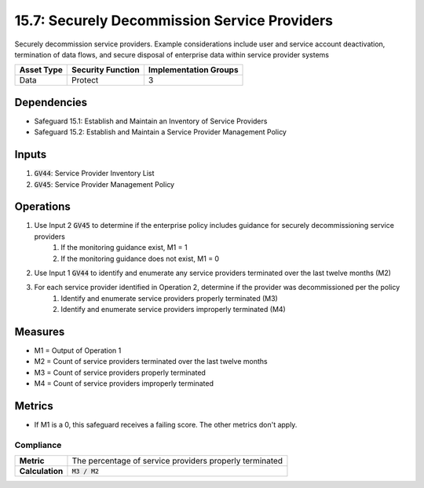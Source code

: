 15.7: Securely Decommission Service Providers
==============================================================================
Securely decommission service providers. Example considerations include user and service account deactivation, termination of data flows, and secure disposal of enterprise data within service provider systems

.. list-table::
	:header-rows: 1

	* - Asset Type
	  - Security Function
	  - Implementation Groups
	* - Data
	  - Protect
	  - 3

Dependencies
------------
* Safeguard 15.1: Establish and Maintain an Inventory of Service Providers
* Safeguard 15.2: Establish and Maintain a Service Provider Management Policy

Inputs
-----------
#. :code:`GV44`: Service Provider Inventory List
#. :code:`GV45`: Service Provider Management Policy

Operations
----------
#. Use Input 2 :code:`GV45` to determine if the enterprise policy includes guidance for securely decommissioning service providers
	#. If the monitoring guidance exist, M1 = 1
	#. If the monitoring guidance does not exist, M1 = 0 
#. Use Input 1 :code:`GV44` to identify and enumerate any service providers terminated over the last twelve months (M2)
#. For each service provider identified in Operation 2, determine if the provider was decommissioned per the policy
	#. Identify and enumerate service providers properly terminated (M3)
	#. Identify and enumerate service providers improperly terminated (M4)

Measures
--------
* M1 = Output of Operation 1
* M2 = Count of service providers terminated over the last twelve months
* M3 = Count of service providers properly terminated 
* M4 = Count of service providers improperly terminated

Metrics
-------
* If M1 is a 0, this safeguard receives a failing score. The other metrics don't apply.

Compliance
^^^^^^^^
.. list-table::

	* - **Metric**
	  - | The percentage of service providers properly terminated
	* - **Calculation**
	  - :code:`M3 / M2`

.. history
.. authors
.. license
